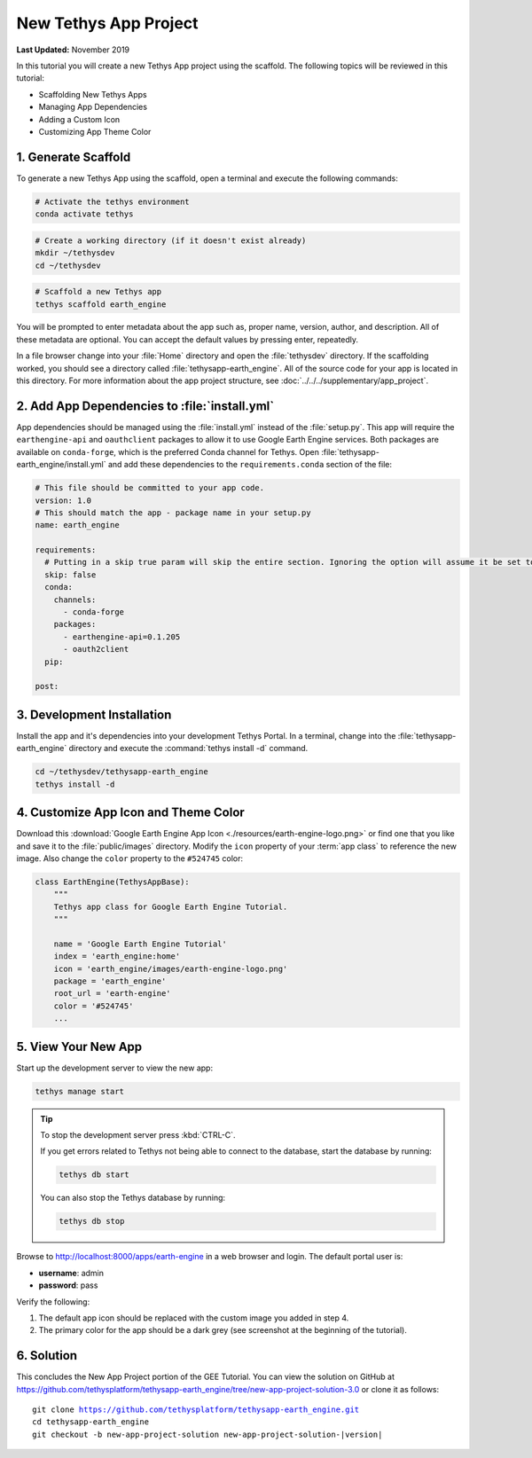 **********************
New Tethys App Project
**********************

**Last Updated:** November 2019

In this tutorial you will create a new Tethys App project using the scaffold. The following topics will be reviewed in this tutorial:

* Scaffolding New Tethys Apps
* Managing App Dependencies
* Adding a Custom Icon
* Customizing App Theme Color

.. figure:: ./resources/new_app_project_solution.png
    :width: 800px
    :align: center

1. Generate Scaffold
====================

To generate a new Tethys App using the scaffold, open a terminal and execute the following commands:


.. code-block:: bash

    # Activate the tethys environment
    conda activate tethys

.. code-block:: bash

    # Create a working directory (if it doesn't exist already)
    mkdir ~/tethysdev
    cd ~/tethysdev

.. code-block:: bash

    # Scaffold a new Tethys app
    tethys scaffold earth_engine

You will be prompted to enter metadata about the app such as, proper name, version, author, and description. All of these metadata are optional. You can accept the default values by pressing enter, repeatedly.

In a file browser change into your :file:`Home` directory and open the :file:`tethysdev` directory. If the scaffolding worked, you should see a directory called :file:`tethysapp-earth_engine`. All of the source code for your app is located in this directory. For more information about the app project structure, see :doc:`../../../supplementary/app_project`.

2. Add App Dependencies to :file:`install.yml`
==============================================

App dependencies should be managed using the :file:`install.yml` instead of the :file:`setup.py`. This app will require the ``earthengine-api`` and ``oauthclient`` packages to allow it to use Google Earth Engine services. Both packages are available on ``conda-forge``, which is the preferred Conda channel for Tethys. Open :file:`tethysapp-earth_engine/install.yml` and add these dependencies to the ``requirements.conda`` section of the file:

.. code-block:: yaml

    # This file should be committed to your app code.
    version: 1.0
    # This should match the app - package name in your setup.py
    name: earth_engine

    requirements:
      # Putting in a skip true param will skip the entire section. Ignoring the option will assume it be set to False
      skip: false
      conda:
        channels:
          - conda-forge
        packages:
          - earthengine-api=0.1.205
          - oauth2client
      pip:

    post:


3. Development Installation
===========================

Install the app and it's dependencies into your development Tethys Portal. In a terminal, change into the :file:`tethysapp-earth_engine` directory and execute the :command:`tethys install -d` command.

.. code-block:: bash

    cd ~/tethysdev/tethysapp-earth_engine
    tethys install -d


4. Customize App Icon and Theme Color
=====================================

Download this :download:`Google Earth Engine App Icon <./resources/earth-engine-logo.png>` or find one that you like and save it to the :file:`public/images` directory. Modify the ``icon`` property of your :term:`app class` to reference the new image. Also change the ``color`` property to the ``#524745`` color:

.. code-block:: python

    class EarthEngine(TethysAppBase):
        """
        Tethys app class for Google Earth Engine Tutorial.
        """

        name = 'Google Earth Engine Tutorial'
        index = 'earth_engine:home'
        icon = 'earth_engine/images/earth-engine-logo.png'
        package = 'earth_engine'
        root_url = 'earth-engine'
        color = '#524745'
        ...

5. View Your New App
====================

Start up the development server to view the new app:

.. code-block:: bash

    tethys manage start

.. tip::

    To stop the development server press :kbd:`CTRL-C`.

    If you get errors related to Tethys not being able to connect to the database, start the database by running:

    .. code-block:: bash

        tethys db start

    You can also stop the Tethys database by running:

    .. code-block:: bash

        tethys db stop

Browse to `<http://localhost:8000/apps/earth-engine>`_ in a web browser and login. The default portal user is:

* **username**: admin
* **password**: pass

Verify the following:

1. The default app icon should be replaced with the custom image you added in step 4.
2. The primary color for the app should be a dark grey (see screenshot at the beginning of the tutorial).

6. Solution
===========

This concludes the New App Project portion of the GEE Tutorial. You can view the solution on GitHub at `<https://github.com/tethysplatform/tethysapp-earth_engine/tree/new-app-project-solution-3.0>`_ or clone it as follows:

.. parsed-literal::

    git clone https://github.com/tethysplatform/tethysapp-earth_engine.git
    cd tethysapp-earth_engine
    git checkout -b new-app-project-solution new-app-project-solution-|version|
